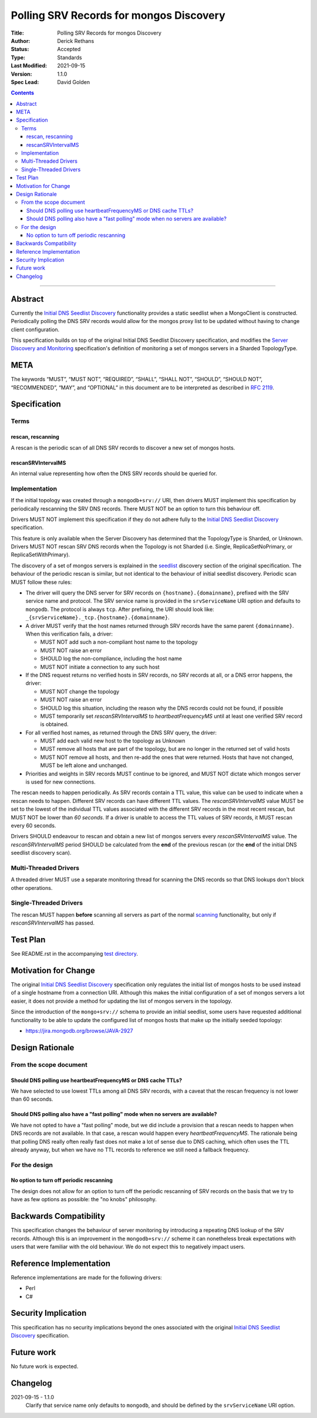 .. role:: javascript(code)
  :language: javascript

========================================
Polling SRV Records for mongos Discovery
========================================

:Title: Polling SRV Records for mongos Discovery
:Author: Derick Rethans
:Status: Accepted
:Type: Standards
:Last Modified: 2021-09-15
:Version: 1.1.0
:Spec Lead: David Golden

.. contents::

--------

Abstract
========

Currently the `Initial DNS Seedlist Discovery`_ functionality provides a static
seedlist when a MongoClient is constructed. Periodically polling the DNS SRV
records would allow for the mongos proxy list to be updated without having to
change client configuration.

This specification builds on top of the original Initial DNS Seedlist
Discovery specification, and modifies the `Server Discovery and Monitoring`_
specification's definition of monitoring a set of mongos servers in a Sharded
TopologyType.

.. _`Initial DNS Seedlist Discovery`: ../initial-dns-seedlist-discovery/initial-dns-seedlist-discovery.rst
.. _`Server Discovery and Monitoring`: ../server-discovery-and-monitoring/server-discovery-and-monitoring.rst

META
====

The keywords “MUST”, “MUST NOT”, “REQUIRED”, “SHALL”, “SHALL NOT”, “SHOULD”,
“SHOULD NOT”, “RECOMMENDED”, “MAY”, and “OPTIONAL” in this document are to be
interpreted as described in `RFC 2119 <https://www.ietf.org/rfc/rfc2119.txt>`_.

Specification
=============

Terms
-----

rescan, rescanning
~~~~~~~~~~~~~~~~~~

A rescan is the periodic scan of all DNS SRV records to discover a new set of
mongos hosts.

rescanSRVIntervalMS
~~~~~~~~~~~~~~~~~~~

An internal value representing how often the DNS SRV records should be queried
for.

Implementation
--------------

If the initial topology was created through a ``mongodb+srv://`` URI, then
drivers MUST implement this specification by periodically rescanning the SRV
DNS records. There MUST NOT be an option to turn this behaviour off.

Drivers MUST NOT implement this specification if they do not adhere fully to
the `Initial DNS Seedlist Discovery`_ specification.

This feature is only available when the Server Discovery has determined that
the TopologyType is Sharded, or Unknown. Drivers MUST NOT rescan SRV DNS
records when the Topology is not Sharded (i.e. Single, ReplicaSetNoPrimary, or
ReplicaSetWithPrimary).

The discovery of a set of mongos servers is explained in the seedlist_
discovery section of the original specification. The behaviour of the periodic
rescan is similar, but not identical to the behaviour of initial seedlist
discovery.  Periodic scan MUST follow these rules:

- The driver will query the DNS server for SRV records on
  ``{hostname}.{domainname}``, prefixed with the SRV service name
  and protocol. The SRV service name is provided in the ``srvServiceName`` URI option and
  defaults to ``mongodb``. The protocol is always ``tcp``. After prefixing, the URI
  should look like: ``_{srvServiceName}._tcp.{hostname}.{domainname}``.

- A driver MUST verify that the host names returned through SRV records have
  the same parent ``{domainname}``. When this verification fails, a driver:

  - MUST NOT add such a non-compliant host name to the topology
  - MUST NOT raise an error
  - SHOULD log the non-compliance, including the host name
  - MUST NOT initiate a connection to any such host

- If the DNS request returns no verified hosts in SRV records, no SRV records
  at all, or a DNS error happens, the driver:

  - MUST NOT change the topology
  - MUST NOT raise an error
  - SHOULD log this situation, including the reason why the DNS records
    could not be found, if possible
  - MUST temporarily set *rescanSRVIntervalMS* to *heartbeatFrequencyMS* until
    at least one verified SRV record is obtained.

- For all verified host names, as returned through the DNS SRV query, the
  driver:

  - MUST add each valid new host to the topology as Unknown
  - MUST remove all hosts that are part of the topology, but are no longer
    in the returned set of valid hosts
  - MUST NOT remove all hosts, and then re-add the ones that were returned.
    Hosts that have not changed, MUST be left alone and unchanged.

- Priorities and weights in SRV records MUST continue to be ignored, and MUST
  NOT dictate which mongos server is used for new connections.

The rescan needs to happen periodically. As SRV records contain a TTL value,
this value can be used to indicate when a rescan needs to happen. Different
SRV records can have different TTL values. The *rescanSRVIntervalMS* value MUST
be set to the lowest of the individual TTL values associated with the
different SRV records in the most recent rescan, but MUST NOT be lower
than *60 seconds*. If a driver is unable to access the TTL values of SRV
records, it MUST rescan every 60 seconds.

Drivers SHOULD endeavour to rescan and obtain a new list of mongos servers
every *rescanSRVIntervalMS* value. The *rescanSRVIntervalMS* period SHOULD be
calculated from the **end** of the previous rescan (or the **end** of the
initial DNS seedlist discovery scan).

.. _seedlist: https://github.com/mongodb/specifications/blob/master/source/initial-dns-seedlist-discovery/initial-dns-seedlist-discovery.rst#seedlist-discovery

Multi-Threaded Drivers
----------------------

A threaded driver MUST use a separate monitoring thread for scanning the DNS
records so that DNS lookups don't block other operations.

Single-Threaded Drivers
-----------------------

The rescan MUST happen **before** scanning all servers as part of the normal
scanning_ functionality, but only if *rescanSRVIntervalMS* has passed.

.. _scanning: https://github.com/mongodb/specifications/blob/master/source/server-discovery-and-monitoring/server-discovery-and-monitoring.rst#scanning

Test Plan
=========

See README.rst in the accompanying `test directory`_.

.. _`test directory`: tests

Motivation for Change
=====================

The original `Initial DNS Seedlist Discovery`_ specification only regulates
the initial list of mongos hosts to be used instead of a single hostname from
a connection URI. Although this makes the initial configuration of a set of
mongos servers a lot easier, it does not provide a method for updating the
list of mongos servers in the topology.

Since the introduction of the ``mongo+srv://`` schema to provide an initial
seedlist, some users have requested additional functionality to be able to
update the configured list of mongos hosts that make up the initially seeded
topology:

- https://jira.mongodb.org/browse/JAVA-2927

Design Rationale
================

From the scope document
-----------------------

Should DNS polling use heartbeatFrequencyMS or DNS cache TTLs?
~~~~~~~~~~~~~~~~~~~~~~~~~~~~~~~~~~~~~~~~~~~~~~~~~~~~~~~~~~~~~~

We have selected to use lowest TTLs among all DNS SRV records, with a caveat
that the rescan frequency is not lower than 60 seconds.

Should DNS polling also have a "fast polling" mode when no servers are available?
~~~~~~~~~~~~~~~~~~~~~~~~~~~~~~~~~~~~~~~~~~~~~~~~~~~~~~~~~~~~~~~~~~~~~~~~~~~~~~~~~

We have not opted to have a "fast polling" mode, but we did include a
provision that a rescan needs to happen when DNS records are not available. In
that case, a rescan would happen every *heartbeatFrequencyMS*. The rationale
being that polling DNS really often really fast does not make a lot of sense
due to DNS caching, which often uses the TTL already anyway, but when we have
no TTL records to reference we still need a fallback frequency.

For the design
--------------

No option to turn off periodic rescanning
~~~~~~~~~~~~~~~~~~~~~~~~~~~~~~~~~~~~~~~~~

The design does not allow for an option to turn off the periodic rescanning of
SRV records on the basis that we try to have as few options as possible: the
"no knobs" philosophy.

Backwards Compatibility
=======================

This specification changes the behaviour of server monitoring by introducing a
repeating DNS lookup of the SRV records. Although this is an improvement in
the ``mongodb+srv://`` scheme it can nonetheless break expectations with users
that were familiar with the old behaviour. We do not expect this to negatively
impact users.

Reference Implementation
========================

Reference implementations are made for the following drivers:

- Perl
- C#

Security Implication
====================

This specification has no security implications beyond the ones associated
with the original `Initial DNS Seedlist Discovery`_ specification.

Future work
===========

No future work is expected.

Changelog
=========

2021-09-15 - 1.1.0
    Clarify that service name only defaults to ``mongodb``, and should be
    defined by the ``srvServiceName`` URI option.
